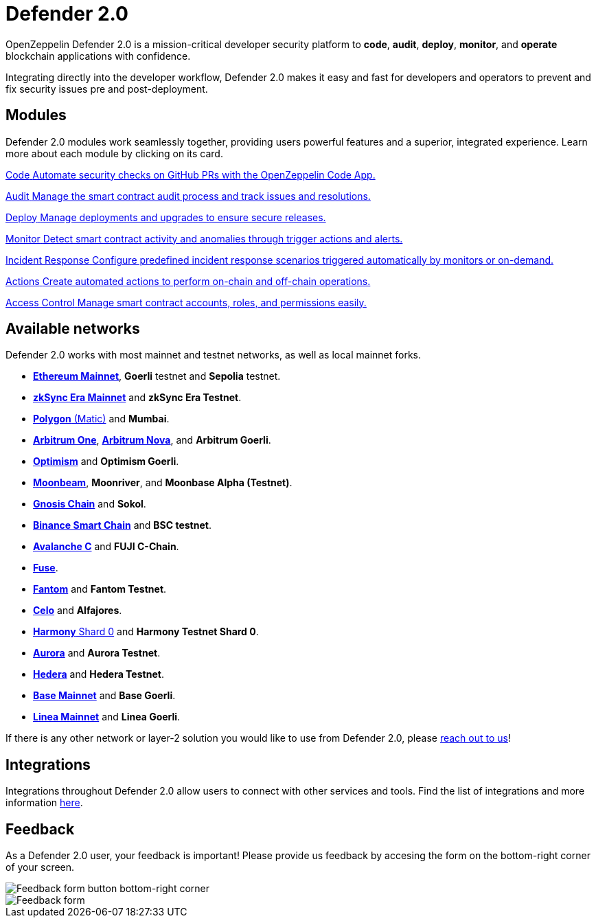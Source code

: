 = Defender 2.0

OpenZeppelin Defender 2.0 is a mission-critical developer security platform to *code*, *audit*, *deploy*, *monitor*, and *operate* blockchain applications with confidence.

Integrating directly into the developer workflow, Defender 2.0 makes it easy and fast for developers and operators to prevent and fix security issues pre and post-deployment.

[[modules]]
[.card-section.card-section-2col]
== Modules

Defender 2.0 modules work seamlessly together, providing users powerful features and a superior, integrated experience. Learn more about each module by clicking on its card.

[.card.card-learn]
--
xref:module/code.adoc[[.card-title]#Code# [.card-body]#pass:q[Automate security checks on GitHub PRs with the OpenZeppelin Code App.]#]
--

[.card.card-learn]
--
xref:module/audit.adoc[[.card-title]#Audit# [.card-body]#pass:q[Manage the smart contract audit process and track issues and resolutions.]#]
--

[.card.card-learn]
--
xref:module/deploy.adoc[[.card-title]#Deploy# [.card-body]#pass:q[Manage deployments and upgrades to ensure secure releases.]#]
--

[.card.card-learn]
--
xref:module/monitor.adoc[[.card-title]#Monitor# [.card-body]#pass:q[Detect smart contract activity and anomalies through trigger actions and alerts.]#]
--

[.card.card-learn]
--
xref:module/incident-response.adoc[[.card-title]#Incident Response# [.card-body]#pass:q[Configure predefined incident response scenarios triggered automatically by monitors or on-demand.]#]
--

[.card.card-learn]
--
xref:module/actions.adoc[[.card-title]#Actions# [.card-body]#pass:q[Create automated actions to perform on-chain and off-chain operations.]#]
--

[.card.card-learn]
--
xref:module/access-control.adoc[[.card-title]#Access Control# [.card-body]#pass:q[Manage smart contract accounts, roles, and permissions easily.]#]
--

[[networks]]
== Available networks
Defender 2.0 works with most mainnet and testnet networks, as well as local mainnet forks.

- https://ethereum.org/en/[*Ethereum Mainnet*, window=_blank], *Goerli* testnet and *Sepolia* testnet.
- https://zksync.io/[*zkSync Era Mainnet*,window=_blank] and *zkSync Era Testnet*.
- https://www.polygon.technology/[*Polygon* (Matic),window=_blank] and *Mumbai*.
- https://arbitrum.io/[*Arbitrum One*], https://nova.arbitrum.io/[*Arbitrum Nova*,window=_blank], and *Arbitrum Goerli*.
- https://optimism.io/[*Optimism*,window=_blank] and *Optimism Goerli*.
- https://moonbeam.network/[*Moonbeam*,window=_blank], *Moonriver*, and *Moonbase Alpha (Testnet)*.
- https://www.gnosis.io/[*Gnosis Chain*,window=_blank] and *Sokol*.
- https://docs.binance.org/smart-chain/guides/bsc-intro.html[*Binance Smart Chain*,window=_blank] and *BSC testnet*.
- https://docs.avax.network/learn/platform-overview#contract-chain-c-chain[*Avalanche C*,window=_blank] and *FUJI C-Chain*.
- https://fuse.io/[*Fuse*,window=_blank].
- https://fantom.foundation/what-is-fantom-opera/[*Fantom*,window=_blank] and *Fantom Testnet*.
- https://celo.org/[*Celo*,window=_blank] and *Alfajores*.
- https://www.harmony.one/[*Harmony* Shard 0,window=_blank] and *Harmony Testnet Shard 0*.
- https://aurora.dev/[*Aurora*,window=_blank] and *Aurora Testnet*.
- https://hedera.com/[*Hedera*,window=_blank] and *Hedera Testnet*.
- https://base.org/[*Base Mainnet*,window=_blank] and *Base Goerli*.
- https://linea.build/[*Linea Mainnet*,window=_blank] and *Linea Goerli*.

If there is any other network or layer-2 solution you would like to use from Defender 2.0, please https://www.openzeppelin.com/defender-2.0-feedback[reach out to us, window=_blank]!

[[integrations]]
== Integrations
Integrations throughout Defender 2.0 allow users to connect with other services and tools. Find the list of integrations and more information xref:integrations.adoc[here].

[[feedback]]
== Feedback

As a Defender 2.0 user, your feedback is important! Please provide us feedback by accesing the form on the bottom-right corner of your screen.

image::feedback-button.png[Feedback form button bottom-right corner]
image::feedback-form.png[Feedback form]
